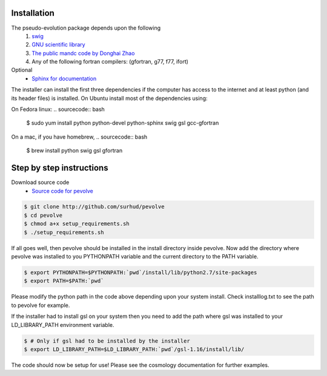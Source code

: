 Installation
============

The pseudo-evolution package depends upon the following
    1. `swig <http://www.swig.org>`_
    2. `GNU scientific library <http://www.gnu.org/software/gsl>`_
    3. `The public mandc code by Donghai Zhao <http://202.127.29.4/dhzhao/mandc.html>`_
    4. Any of the following fortran compilers: (gfortran, g77, f77, ifort)

Optional
    - `Sphinx for documentation <http://sphinx-doc.org>`_

The installer can install the first three dependencies if the computer has access to the internet and at least python (and its header files) is installed. On Ubuntu install most of the dependencies using:

.. sourcecode:: bash
    $ sudo apt-get install python python-dev python-sphinx swig libgsl0ldbl libgsl0-dev gfortran

On Fedora linux:
.. sourcecode:: bash
    $ sudo yum install python python-devel python-sphinx swig gsl gcc-gfortran

On a mac, if you have homebrew,
.. sourcecode:: bash
    $ brew install python swig gsl gfortran

Step by step instructions
=========================

Download source code
    - `Source code for pevolve <http://github.com/surhud/pevolve>`_

.. sourcecode:: bash

    $ git clone http://github.com/surhud/pevolve
    $ cd pevolve
    $ chmod a+x setup_requirements.sh
    $ ./setup_requirements.sh

If all goes well, then pevolve should be installed in the install directory
inside pevolve. Now add the directory where pevolve was installed to you
PYTHONPATH variable and the current directory to the PATH variable.

.. sourcecode:: bash

    $ export PYTHONPATH=$PYTHONPATH:`pwd`/install/lib/python2.7/site-packages
    $ export PATH=$PATH:`pwd`

Please modify the python path in the code above depending upon your system
install. Check installlog.txt to see the path to pevolve for example. 

If the installer had to install gsl on your system then you need to add the path
where gsl was installed to your LD_LIBRARY_PATH environment variable. 

.. sourcecode:: bash

    $ # Only if gsl had to be installed by the installer
    $ export LD_LIBRARY_PATH=$LD_LIBRARY_PATH:`pwd`/gsl-1.16/install/lib/

The code should now be setup for use! Please see the cosmology documentation for
further examples.
